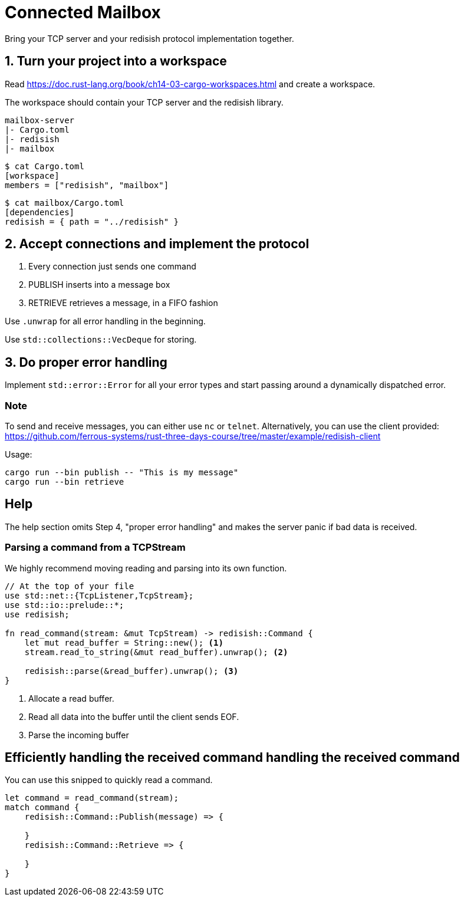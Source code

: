 = Connected Mailbox

Bring your TCP server and your redisish protocol implementation together.

== 1. Turn your project into a workspace

Read https://doc.rust-lang.org/book/ch14-03-cargo-workspaces.html and create a workspace.

The workspace should contain your TCP server and the redisish library.

....
mailbox-server
|- Cargo.toml
|- redisish
|- mailbox
....

----
$ cat Cargo.toml
[workspace]
members = ["redisish", "mailbox"]
----

----
$ cat mailbox/Cargo.toml
[dependencies]
redisish = { path = "../redisish" }
----

== 2. Accept connections and implement the protocol

1.  Every connection just sends one command
2.  PUBLISH inserts into a message box
3.  RETRIEVE retrieves a message, in a FIFO fashion

Use `.unwrap` for all error handling in the beginning.

Use `std::collections::VecDeque` for storing.

== 3. Do proper error handling

Implement `std::error::Error` for all your error types and start passing around a dynamically dispatched error.

=== Note

To send and receive messages, you can either use `nc` or `telnet`. Alternatively, you can use the client provided: https://github.com/ferrous-systems/rust-three-days-course/tree/master/example/redisish-client

Usage:

----
cargo run --bin publish -- "This is my message"
cargo run --bin retrieve
----

== Help

The help section omits Step 4, "proper error handling" and makes the server panic if bad data is received.

=== Parsing a command from a TCPStream

We highly recommend moving reading and parsing into its own function.

[source,rust]
----
// At the top of your file
use std::net::{TcpListener,TcpStream};
use std::io::prelude::*;
use redisish;

fn read_command(stream: &mut TcpStream) -> redisish::Command {
    let mut read_buffer = String::new(); <1>
    stream.read_to_string(&mut read_buffer).unwrap(); <2>

    redisish::parse(&read_buffer).unwrap(); <3>
}
----

<1> Allocate a read buffer.
<2> Read all data into the buffer until the client sends EOF.
<3> Parse the incoming buffer

== Efficiently handling the received command handling the received command

You can use this snipped to quickly read a command.

[source,rust]
----
let command = read_command(stream);
match command {
    redisish::Command::Publish(message) => {

    }
    redisish::Command::Retrieve => {

    }
}
----

